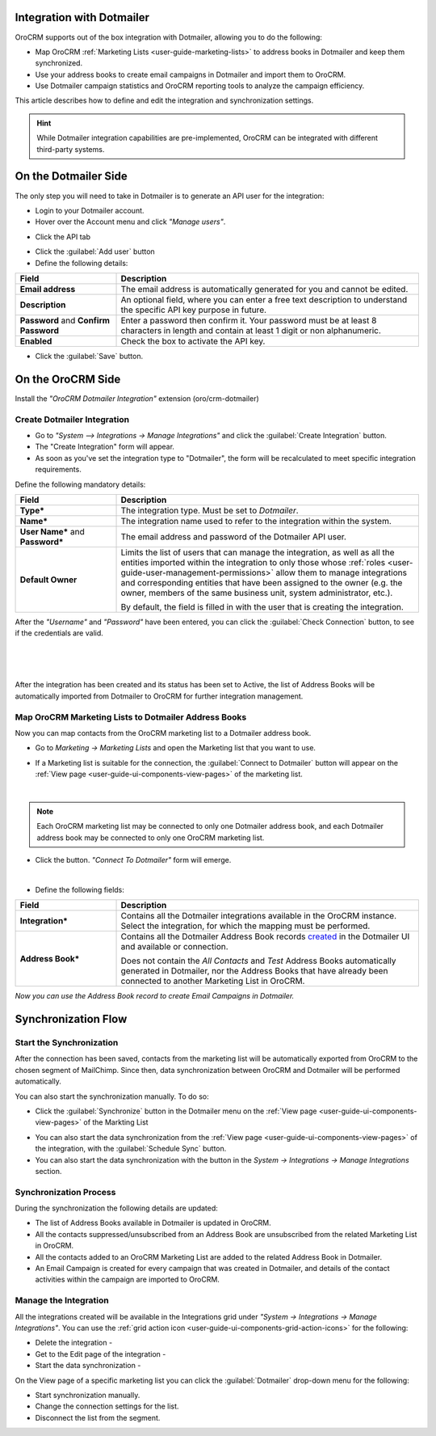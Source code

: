 .. _user-guide-dm-integration:

Integration with Dotmailer
--------------------------

OroCRM supports out of the box integration with Dotmailer, allowing you to do the following:

- Map OroCRM :ref:`Marketing Lists <user-guide-marketing-lists>` to address books in Dotmailer and keep them 
  synchronized.
- Use your address books to create email campaigns in Dotmailer and import them to OroCRM.
- Use Dotmailer campaign statistics and OroCRM reporting tools to analyze the campaign efficiency.

This article describes how to define and edit the integration and synchronization settings.

.. hint::

    While Dotmailer integration capabilities are pre-implemented, OroCRM can be integrated with different third-party
    systems.


On the Dotmailer Side
---------------------

The only step you will need to take in Dotmailer is to generate an API user for the integration:

- Login to your Dotmailer account.

- Hover over the Account menu and click *"Manage users"*.

.. image:: ./img/dotmailer/dt_account_01.png

- Click the API tab

.. image:: ./img/dotmailer/dt_account_02.png

- Click the :guilabel:`Add user` button

- Define the following details:

.. csv-table::
  :header: "Field", "Description"
  :widths: 10, 30

  "**Email address**","The email address is automatically generated for you and cannot be edited."
  "**Description**","An optional field, where you can enter a free text description to understand the specific API key 
  purpose in future."
  "**Password** and **Confirm Password**","Enter a password then confirm it. Your password must be at least 8 characters 
  in length and contain at least 1 digit or non alphanumeric."
  "**Enabled**","Check the box to activate the API key."

- Click the :guilabel:`Save` button.
 

On the OroCRM Side
------------------

Install the *"OroCRM Dotmailer Integration"* extension (oro/crm-dotmailer)

.. image:: ./img/dotmailer/extension_dm.png


Create Dotmailer Integration
^^^^^^^^^^^^^^^^^^^^^^^^^^^^

- Go to *"System --> Integrations → Manage Integrations"* and click the :guilabel:`Create Integration` button.

- The "Create Integration" form will appear. 

- As soon as you've set the integration type to "Dotmailer", the form will be recalculated to meet specific integration 
  requirements.

Define the following mandatory details:

.. csv-table::
  :header: "Field", "Description"
  :widths: 10, 30

  "**Type***","The integration type. Must be set to *Dotmailer*."
  "**Name***","The integration name used to refer to the integration within the system."
  "**User Name*** and **Password***","The email address and password of the Dotmailer API user."
  "**Default Owner**","Limits the list of users that can manage the integration, as well as all the entities imported 
  within the integration to only those whose :ref:`roles <user-guide-user-management-permissions>` allow them to manage
  integrations and corresponding entities that have been assigned to the owner (e.g. the owner, members of the same 
  business unit, system administrator, etc.).
  
  By default, the field is filled in with the user that is creating the integration."
  
After the *"Username"* and *"Password"* have been entered, you can click the :guilabel:`Check Connection` button, to see 
if the credentials are valid.

      |
  
.. image:: ./img/dotmailer/dt_integration_form.png

|

After the integration has been created and its status has been set to Active, the list of Address Books will be 
automatically imported from Dotmailer to OroCRM for further integration management. 

Map OroCRM Marketing Lists to Dotmailer Address Books
^^^^^^^^^^^^^^^^^^^^^^^^^^^^^^^^^^^^^^^^^^^^^^^^^^^^^

Now you can map contacts from the OroCRM marketing list to a Dotmailer address book.

- Go to *Marketing → Marketing Lists* and open the Marketing list that you want to use. 
- If a Marketing list is suitable for the connection, the :guilabel:`Connect to Dotmailer` button will appear on the 
  :ref:`View page <user-guide-ui-components-view-pages>` of the marketing list.
   
  |
   
  |ConnectToDotmailer|
  
.. note::

    Each OroCRM marketing list may be connected to only one Dotmailer address book, and each Dotmailer address book may 
    be connected to only one OroCRM marketing list.
  
- Click the button. *"Connect To Dotmailer"* form will emerge. 
  
  |
  
  |ConnectToDotmailerForm|

- Define the following fields:

.. csv-table::
  :header: "Field", "Description"
  :widths: 10, 30

  "**Integration***","Contains all the Dotmailer integrations available in the OroCRM instance. Select the 
  integration, for which the mapping must be performed."
  "**Address Book***","Contains all the Dotmailer Address Book records 
  `created <https://support.dotmailer.com/entries/20663833-Creating-an-address-book>`_ in the Dotmailer UI and available 
  or connection.

  Does not contain the *All Contacts* and *Test* Address Books automatically generated in Dotmailer, 
  nor the Address Books that have already been connected to another Marketing List in OroCRM."

*Now you can use the Address Book record to create Email Campaigns in Dotmailer.*

Synchronization Flow
--------------------

Start the Synchronization
^^^^^^^^^^^^^^^^^^^^^^^^^
After the connection has been saved, contacts from the  marketing list will be automatically exported from OroCRM to 
the chosen segment of MailChimp. Since then, data synchronization between OroCRM and Dotmailer will 
be performed automatically. 

You can also start the synchronization manually. To do so:

- Click the :guilabel:`Synchronize` button in the Dotmailer menu on the 
  :ref:`View page <user-guide-ui-components-view-pages>` of the Markting List   
  
.. image:: ./img/dotmailer/dm_dropdown.png 

- You can also start the data synchronization from the :ref:`View page <user-guide-ui-components-view-pages>` of the
  integration, with the :guilabel:`Schedule Sync` button. 

- You can also start the data synchronization with the |BSchedule| button in the *System → Integrations → Manage 
  Integrations* section.
  
Synchronization Process
^^^^^^^^^^^^^^^^^^^^^^^
During the synchronization the following details are updated:

- The list of Address Books available in Dotmailer is updated in OroCRM.
- All the contacts suppressed/unsubscribed from an Address Book are unsubscribed from the related Marketing List in 
  OroCRM.
- All the contacts added to an OroCRM Marketing List are added to the related Address Book in Dotmailer.
- An Email Campaign is created for every campaign that was created in Dotmailer, and details of the contact activities 
  within the campaign are imported to OroCRM. 
  
  
.. _user-guide-dm-integration-details_edit:

Manage the Integration
^^^^^^^^^^^^^^^^^^^^^^

All the integrations created will be available in the Integrations grid under *"System → Integrations → Manage 
Integrations"*. You can use the :ref:`grid action icon <user-guide-ui-components-grid-action-icons>` for the following:

- Delete the integration - |IcDelete| 

- Get to the Edit page of the integration - |IcEdit|

- Start the data synchronization - |BSchedule|

.. image:: ./img/mailchimp/mc_edit.png

On the View page of a specific marketing list you can click the :guilabel:`Dotmailer` drop-down menu for the following:

- Start synchronization manually.
- Change the connection settings for the list.
- Disconnect the list from the segment.

.. image:: ./img/dotmailer/dm_dropdown.png



.. |IcCross| image:: ./img/buttons/IcCross.png
   :align: middle

.. |BSchedule| image:: ./img/buttons/BSchedule.png
   :align: middle

   
.. |IcDelete| image:: ./img/buttons/IcDelete.png
   :align: middle

.. |IcEdit| image:: ./img/buttons/IcEdit.png
   :align: middle

.. |IcView| image:: ./img/buttons/IcView.png
   :align: middle
   
.. |ConnectToDotmailer| image:: ./img/dotmailer/dt_button.png
   :align: middle
   
.. |ConnectToDotmailerForm| image:: ./img/dotmailer/dt_connect_form.png
   :align: middle
     

